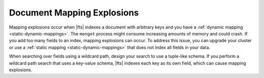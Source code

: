 Document Mapping Explosions
~~~~~~~~~~~~~~~~~~~~~~~~~~~

Mapping explosions occur when |fts| indexes a document with arbitrary 
keys and you have a :ref:`dynamic mapping <static-dynamic-mappings>`. 
The ``mongot`` process might consume increasing amounts of memory and 
could crash. If you add too many fields to an index, mapping explosions 
can occur. To address this issue, you can upgrade your cluster or use a 
:ref:`static mapping <static-dynamic-mappings>` that does not index all 
fields in your data.

When searching over fields using a wildcard path, design your search to use 
a tuple-like schema. If you perform a wildcard path search that uses a 
key-value schema, |fts| indexes each key as its own field, 
which can cause mapping explosions.

.. example::

   An example of a key-value schema 
   is as follows:

   .. code-block::

      ruleBuilder: {
        ruleName1: <data>, 
        ruleName2: <data>,
        ..... 
        ruleName1025: <data>
      }
   
   An example of the same data
   restructured to use a tuple-like schema is as follows:

   .. code-block::

      {
        ruleBuilder: [
          {name: ruleName1, data: <data>},
          {name: ruleName2, data: <data>},
          ...
          {name: ruleName1025, data: <data>}
        ]
      } 